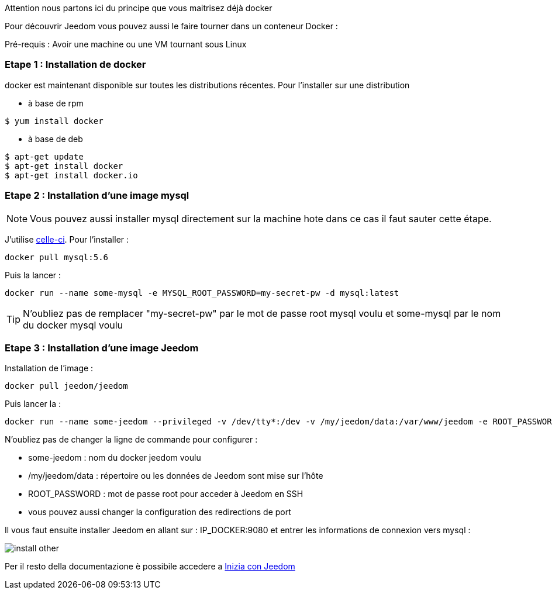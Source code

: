 [IMPORTANTE]
Attention nous partons ici du principe que vous maitrisez déjà docker

Pour découvrir Jeedom vous pouvez aussi le faire tourner dans un conteneur Docker :

[IMPORTANTE]
Pré-requis : Avoir une machine ou une VM tournant sous Linux

=== Etape 1 : Installation de docker

docker est maintenant disponible sur toutes les distributions récentes. Pour l'installer sur une distribution

* à base de rpm 
----
$ yum install docker
----

* à base de deb
----
$ apt-get update
$ apt-get install docker
$ apt-get install docker.io
----

=== Etape 2 : Installation d'une image mysql

[NOTE]
Vous pouvez aussi installer mysql directement sur la machine hote dans ce cas il faut sauter cette étape.

J'utilise link:https://hub.docker.com/_/mysql/[celle-ci]. Pour l'installer : 

----
docker pull mysql:5.6
----

Puis la lancer : 

----
docker run --name some-mysql -e MYSQL_ROOT_PASSWORD=my-secret-pw -d mysql:latest
----

[TIP]
N'oubliez pas de remplacer "my-secret-pw" par le mot de passe root mysql voulu et some-mysql par le nom du docker mysql voulu

=== Etape 3 : Installation d'une image Jeedom

Installation de l'image : 

----
docker pull jeedom/jeedom
----

Puis lancer la : 

----
docker run --name some-jeedom --privileged -v /dev/tty*:/dev -v /my/jeedom/data:/var/www/jeedom -e ROOT_PASSWORD=todo -p 9080:80 -p 9022:22 jeedom/jeedom
----

N'oubliez pas de changer la ligne de commande pour configurer : 

- some-jeedom : nom du docker jeedom voulu
- /my/jeedom/data : répertoire ou les données de Jeedom sont mise sur l'hôte
- ROOT_PASSWORD : mot de passe root pour acceder à Jeedom en SSH
- vous pouvez aussi changer la configuration des redirections de port

Il vous faut ensuite installer Jeedom en allant sur : IP_DOCKER:9080 et entrer les informations de connexion vers mysql :

image::../images/install_other.PNG[]

Per il resto della documentazione è possibile accedere a https://www.jeedom.fr/doc/documentation/premiers-pas/en_US/doc-premiers-pas.html[Inizia con Jeedom]